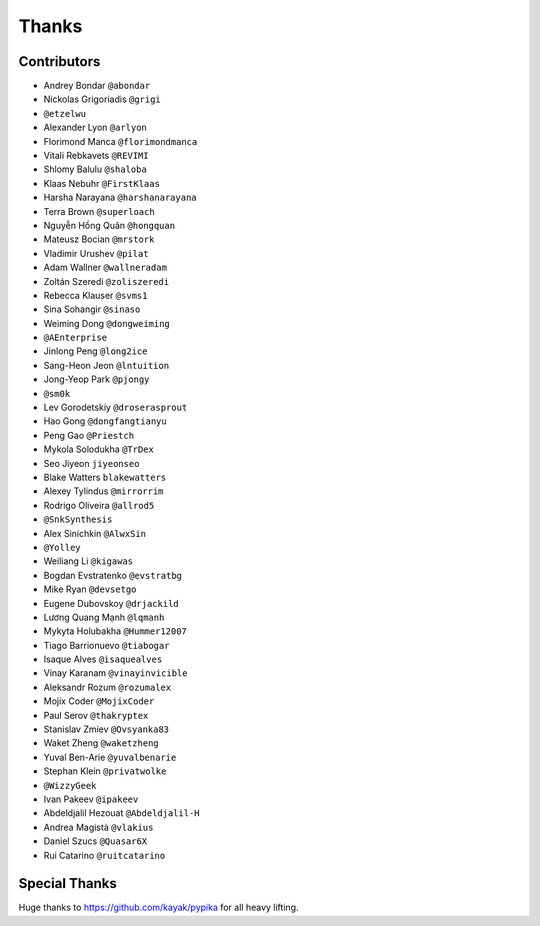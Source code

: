 ======
Thanks
======

Contributors
============

* Andrey Bondar ``@abondar``
* Nickolas Grigoriadis ``@grigi``
* ``@etzelwu``
* Alexander Lyon ``@arlyon``
* Florimond Manca ``@florimondmanca``
* Vitali Rebkavets ``@REVIMI``
* Shlomy Balulu ``@shaloba``
* Klaas Nebuhr ``@FirstKlaas``
* Harsha Narayana ``@harshanarayana``
* Terra Brown ``@superloach``
* Nguyễn Hồng Quân ``@hongquan``
* Mateusz Bocian ``@mrstork``
* Vladimir Urushev ``@pilat``
* Adam Wallner ``@wallneradam``
* Zoltán Szeredi ``@zoliszeredi``
* Rebecca Klauser ``@svms1``
* Sina Sohangir ``@sinaso``
* Weiming Dong ``@dongweiming``
* ``@AEnterprise``
* Jinlong Peng ``@long2ice``
* Sang-Heon Jeon ``@lntuition``
* Jong-Yeop Park ``@pjongy``
* ``@sm0k``
* Lev Gorodetskiy ``@droserasprout``
* Hao Gong  ``@dongfangtianyu``
* Peng Gao ``@Priestch``
* Mykola Solodukha ``@TrDex``
* Seo Jiyeon ``jiyeonseo``
* Blake Watters ``blakewatters``
* Alexey Tylindus ``@mirrorrim``
* Rodrigo Oliveira ``@allrod5``
* ``@SnkSynthesis``
* Alex Sinichkin ``@AlwxSin``
* ``@Yolley``
* Weiliang Li ``@kigawas``
* Bogdan Evstratenko ``@evstratbg``
* Mike Ryan ``@devsetgo``
* Eugene Dubovskoy ``@drjackild``
* Lương Quang Mạnh ``@lqmanh``
* Mykyta Holubakha ``@Hummer12007``
* Tiago Barrionuevo ``@tiabogar``
* Isaque Alves ``@isaquealves``
* Vinay Karanam ``@vinayinvicible``
* Aleksandr Rozum ``@rozumalex``
* Mojix Coder ``@MojixCoder``
* Paul Serov ``@thakryptex``
* Stanislav Zmiev ``@Ovsyanka83``
* Waket Zheng ``@waketzheng``
* Yuval Ben-Arie ``@yuvalbenarie``
* Stephan Klein ``@privatwolke``
* ``@WizzyGeek``
* Ivan Pakeev ``@ipakeev``
* Abdeldjalil Hezouat ``@Abdeldjalil-H``
* Andrea Magistà ``@vlakius``
* Daniel Szucs ``@Quasar6X``
* Rui Catarino ``@ruitcatarino``

Special Thanks
==============

Huge thanks to https://github.com/kayak/pypika for all heavy lifting.
